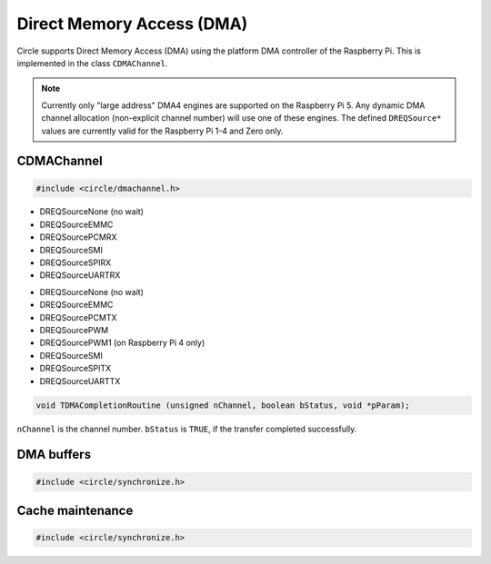 Direct Memory Access (DMA)
~~~~~~~~~~~~~~~~~~~~~~~~~~

Circle supports Direct Memory Access (DMA) using the platform DMA controller of the Raspberry Pi. This is implemented in the class ``CDMAChannel``.

.. note::

	Currently only "large address" DMA4 engines are supported on the Raspberry Pi 5. Any dynamic DMA channel allocation (non-explicit channel number) will use one of these engines. The defined ``DREQSource*`` values are currently valid for the Raspberry Pi 1-4 and Zero only.

CDMAChannel
^^^^^^^^^^^

.. code-block:: c++

	#include <circle/dmachannel.h>

.. cpp:class:: CDMAChannel

.. cpp:function:: CDMAChannel::CDMAChannel (unsigned nChannel, CInterruptSystem *pInterruptSystem = 0)

	Creates an instance of  ``CDMAChannel`` and allocates a channel of the platform DMA controller. ``nChannel`` must be ``DMA_CHANNEL_NORMAL`` (normal DMA engine), ``DMA_CHANNEL_LITE`` (lite (or normal) DMA engine), ``DMA_CHANNEL_EXTENDED`` ("large address" DMA4 engine, on Raspberry Pi 4 and 5 only) or an explicit channel number (0-15). ``pInterruptSystem`` is a pointer to the instance of ``CInterruptSystem`` and is only needed for interrupt operation.

.. cpp:function:: void CDMAChannel::SetupMemCopy (void *pDestination, const void *pSource, size_t nLength, unsigned nBurstLength = 0, boolean bCached = TRUE)

	Setup a DMA memory copy transfer from ``pSource`` to ``pDestination`` with length ``nLength``. ``nBurstLength`` > 0 increases the speed, but may congest the system bus. ``bCached`` determines, if the source and destination address ranges are in cached memory.

.. cpp:function:: void CDMAChannel::SetupIORead (void *pDestination, uintptr nIOAddress, size_t nLength, TDREQ DREQ)

	Setup a DMA read transfer from the I/O port ``nIOAddress`` to ``pDestination`` with length ``nLength``. ``DREQ`` paces the transfer from these devices:

* DREQSourceNone (no wait)
* DREQSourceEMMC
* DREQSourcePCMRX
* DREQSourceSMI
* DREQSourceSPIRX
* DREQSourceUARTRX

.. cpp:function:: void CDMAChannel::SetupIOWrite (uintptr nIOAddress, const void *pSource, size_t nLength, TDREQ DREQ)

	Setup a DMA write transfer to the I/O port ``nIOAddress`` from ``pSource`` with length ``nLength``. ``DREQ`` paces the transfer to these devices:

* DREQSourceNone (no wait)
* DREQSourceEMMC
* DREQSourcePCMTX
* DREQSourcePWM
* DREQSourcePWM1 (on Raspberry Pi 4 only)
* DREQSourceSMI
* DREQSourceSPITX
* DREQSourceUARTTX

.. cpp:function:: void CDMAChannel::SetupMemCopy2D (void *pDestination, const void *pSource, size_t nBlockLength, unsigned nBlockCount, size_t nBlockStride, unsigned nBurstLength = 0)

	Setup a 2D DMA memory copy transfer of ``nBlockCount`` blocks of ``nBlockLength`` length from ``pSource`` to ``pDestination``. Skip ``nBlockStride`` bytes after each block on destination. Source is continuous. The destination cache, if any, is not touched. ``nBurstLength`` > 0 increases speed, but may congest the system bus. This method can be used to copy data to the framebuffer and is not supported with ``DMA_CHANNEL_LITE``.

.. cpp:function:: void CDMAChannel::SetCompletionRoutine (TDMACompletionRoutine *pRoutine, void *pParam)

	Sets a DMA completion routine for interrupt operation. ``pRoutine`` is called, when the transfer is completed. ``pParam`` is a user parameter, which is handed over to the completion routine. ``TDMACompletionRoutine`` has the following prototype:

.. code-block:: c++

	void TDMACompletionRoutine (unsigned nChannel, boolean bStatus, void *pParam);

``nChannel`` is the channel number. ``bStatus`` is ``TRUE``, if the transfer completed successfully.

.. cpp:function:: void CDMAChannel::Start (void)

	Starts the DMA transfer, which has been setup before.

.. cpp:function:: boolean CDMAChannel::Wait (void)

	Waits for the completion of the DMA transfer (for synchronous non-interrupt operation without completion routine). Returns ``TRUE``, if the transfer was successful.

.. cpp:function:: boolean CDMAChannel::GetStatus (void)

	Returns ``TRUE``, if the last completed transfer was successful.

.. _dma-buffers:

DMA buffers
^^^^^^^^^^^

.. code-block:: c++

	#include <circle/synchronize.h>

.. c:macro:: DMA_BUFFER(type, name, num)

	Defines a buffer with ``name`` and ``num`` elements of ``type`` to be used for DMA transfers.

	See `doc/dma-buffer-requirements.txt <https://github.com/rsta2/circle/blob/master/doc/dma-buffer-requirements.txt>`_ for more information on DMA buffers.

Cache maintenance
^^^^^^^^^^^^^^^^^

.. code-block:: c++

	#include <circle/synchronize.h>

.. c:function:: void CleanAndInvalidateDataCacheRange (uintptr nAddress, size_t nLength)

	Cleans and invalidates a memory range in the data cache.
